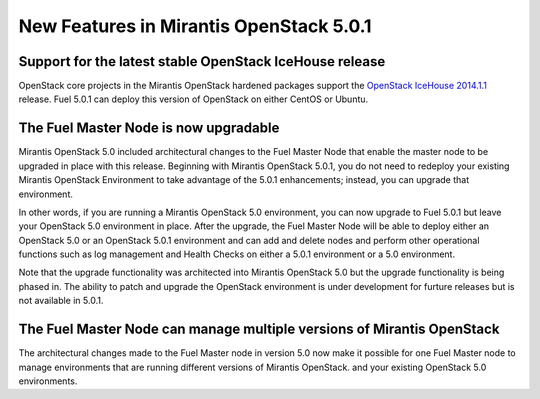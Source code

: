 
New Features in Mirantis OpenStack 5.0.1
========================================

Support for the latest stable OpenStack IceHouse release
--------------------------------------------------------
OpenStack core projects in the Mirantis OpenStack hardened packages
support the
`OpenStack IceHouse 2014.1.1 <https://wiki.openstack.org/wiki/ReleaseNotes/2014.1.1>`_ release.
Fuel 5.0.1 can deploy this version of OpenStack on either CentOS or Ubuntu.

The Fuel Master Node is now upgradable
--------------------------------------

Mirantis OpenStack 5.0 included architectural changes
to the Fuel Master Node
that enable the master node to be upgraded in place
with this release.
Beginning with Mirantis OpenStack 5.0.1,
you do not need to redeploy your existing Mirantis OpenStack Environment
to take advantage of the 5.0.1 enhancements;
instead, you can upgrade that environment.

In other words, if you are running a Mirantis OpenStack 5.0 environment,
you can now upgrade to Fuel 5.0.1
but leave your OpenStack 5.0 environment in place.
After the upgrade,
the Fuel Master Node will be able to deploy
either an OpenStack 5.0 or an OpenStack 5.0.1 environment
and can add and delete nodes
and perform other operational functions
such as log management and Health Checks
on either a 5.0.1 environment
or a 5.0 environment.

.. See :ref:`upgrade-ug` for details and instructions.

Note that the upgrade functionality was architected
into Mirantis OpenStack 5.0
but the upgrade functionality is being phased in.
The ability to patch and upgrade the OpenStack environment
is under development for furture releases
but is not available in 5.0.1.

The Fuel Master Node can manage multiple versions of Mirantis OpenStack
-----------------------------------------------------------------------

The architectural changes made to the Fuel Master node in version 5.0
now make it possible for one Fuel Master node
to manage environments that are running
different versions of Mirantis OpenStack.
and your existing OpenStack 5.0 environments.

